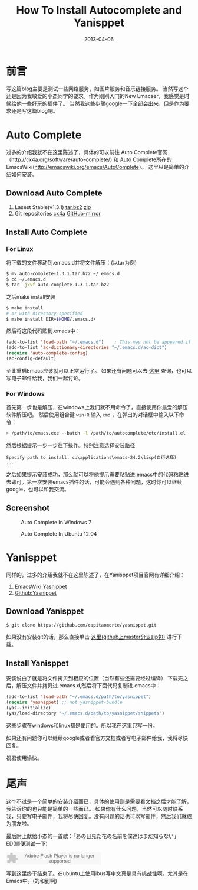 #+TITLE: How To Install Autocomplete and Yanisppet
#+DATE: 2013-04-06
#+DESCRIPTION: install them into emacs in linux and windows 
#+KEYWORDS: orgmode,emacs,autocomplete,yanisppet
#+OPTIONS:H:4 num:t toc:t \n:nil @:t ::t |:t ^:nil f:t tex:nil email:t timestamp:t
#+LINK_HOME: https://creamidea.github.io
#+STARTUP: showall


* 前言
写这篇blog主要是测试一些网络服务，如图片服务和音乐链接服务。
当然写这个还是因为我敬爱的小杰同学的要求。作为刚刚入门的New Emacser，我感觉是时候给他一些好玩的插件了。
当然我这些步骤google一下全部会出来，但是作为要求还是写这篇blog吧。

* Auto Complete
过多的介绍我就不在这里陈述了，具体的可以前往
Auto Complete官网（http://cx4a.org/software/auto-complete/) 和 
Auto Complete所在的EmacsWiki(http://emacswiki.org/emacs/AutoComplete）。 
这里只是简单的介绍如何安装。
** Download Auto Complete
1. Lasest Stable(v1.3.1) [[http://cx4a.org/pub/auto-complete/auto-complete-1.3.1.tar.bz2][tar.bz2]] [[http://cx4a.org/pub/auto-complete/auto-complete-1.3.1.zip][zip]]
2. Git repositories [[http://cx4a.org/repo/auto-complete.git/][cx4a]]  [[https://github.com/m2ym/auto-complete][GitHub-mirror]]
** Install Auto Complete
*** For Linux
将下载的文件移动到.emacs.d并将文件解压：(以tar为例)
#+BEGIN_SRC sh
      $ mv auto-complete-1.3.1.tar.bz2 ~/.emacs.d
      $ cd ~/.emacs.d
      $ tar -jxvf auto-complete-1.3.1.tar.bz2
#+END_SRC
之后make install安装
#+BEGIN_SRC sh
      $ make install
      # or with directory specified
      $ make install DIR=$HOME/.emacs.d/
#+END_SRC
然后将这段代码贴到.emacs中：
#+BEGIN_SRC emacs-lisp
      (add-to-list 'load-path "~/.emacs.d")    ; This may not be appeared if you have already added.
      (add-to-list 'ac-dictionary-directories "~/.emacs.d/ac-dict")
      (require 'auto-complete-config)
      (ac-config-default)
#+END_SRC
至此重启Emacs应该就可以正常运行了。
如果还有问题可以去 [[http://cx4a.org/software/auto-complete/manual.html#Installation][这里]] 查询，也可以写电子邮件给我，我们一起讨论。

*** For Windows
首先第一步也是解压，在windows上我们就不用命令了，直接使用你最爱的解压软件解压吧。
然后使用组合键 =win+R= 输入 =cmd= ，在弹出的对话框中输入以下命令：
#+BEGIN_SRC sh
      > /path/to/emacs.exe --batch -l /path/to/autocomplete/etc/install.el
#+END_SRC
然后根据提示一步一步往下操作。特别注意选择安装路径
    : Specify path to install: c:\applications\emacs-24.2\lisp(自行选择)
    : ...
之后如果提示安装成功，那么就可以将他提示需要粘贴进.emacs中的代码粘贴进去即可。第一次安装emacs插件的话，可能会遇到各种问题，这时你可以继续google，也可以和我交流。

** Screenshot

#+CAPTION: Auto Complete In Windows 7
#+ATTR_HTML: :title Emacs-autocomplete in windows7 by aprilgalaxy, on Flickr :align center :alt Emacs-autocomplete in windows7
[[http://farm9.staticflickr.com/8112/8622523251_32b176270a.jpg]]

#+CAPTION: Auto Complete In Ubuntu 12.04
#+ATTR_HTML: :title Autocomplete in ubuntu by aprilgalaxy, on Flickr :align center :alt Autocomplete in ubuntu
[[http://farm9.staticflickr.com/8379/8624108132_89fe11ac0c.jpg]]

* Yanisppet
同样的，过多的介绍我就不在这里陈述了，在Yanisppet项目官网有详细介绍：
  1. [[http://emacswiki.org/emacs/Yasnippet][EmacsWiki:Yasnippet]]
  2. [[http://github.com/capitaomorte/yasnippet][Github:Yasnippet]]
     
** Download Yanisppet
#+BEGIN_SRC sh
     $ git clone https://github.com/capitaomorte/yasnippet.git
#+END_SRC
如果没有安装git的话，那么直接单击 [[https://nodeload.github.com/capitaomorte/yasnippet/zip/master][这里(github上master分支zip包)]] 进行下载。

** Install Yanisppet
安装说白了就是将文件拷贝到相应的位置（当然有些还需要经过编译）
下载完之后，解压文件并拷贝进.emacs.d,然后将下面代码复制进.emacs中：
#+BEGIN_SRC emacs-lisp
     (add-to-list 'load-path "~/.emacs.d/path/to/yasnippet")
     (require 'yasnippet) ;; not yasnippet-bundle
     (yas--initialize)
     (yas/load-directory "~/.emacs.d/path/to/yasnippet/snippets")
#+END_SRC
这些步骤在windows和linux都是使用的。所以我在这里只写一份。

如果还有问题你可以继续google或者看官方文档或者写电子邮件给我，我将尽快回复。

祝君使用愉快。

* 尾声
这个不过是一个简单的安装介绍而已，具体的使用则是需要看文档之后才能了解，我告诉你的也只能是简单的一些而已。
如果你有什么问题，当然可以随时联系我，只要写电子邮件，我将尽快回复。没有问题的话也可以写邮件，然后我们就成为朋友啦。

最后附上献给小杰的一首歌：「あの日見た花の名前を僕達はまだ知らない」ED(顺便测试一下)

#+BEGIN_EXPORT HTML
<embed src="http://www.xiami.com/widget/10429952_1770159571/singlePlayer.swf" type="application/x-shockwave-flash" width="257" height="33" wmode="transparent"></embed>
#+END_EXPORT

写到这里终于结束了。在ubuntu上使用ibus写中文真是具有挑战性啊。尤其是在Emacs中。(的和到啊)
